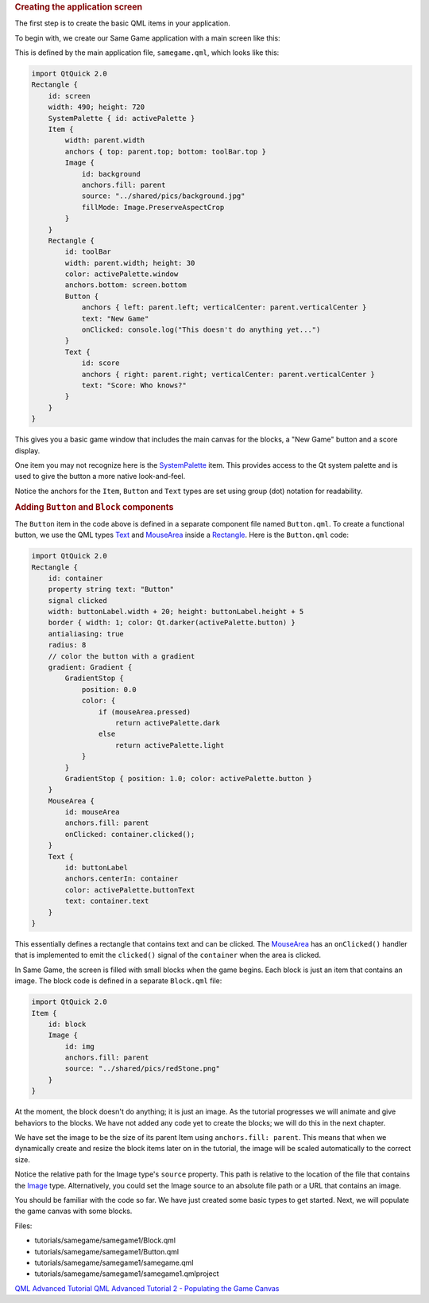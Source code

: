 

.. rubric:: Creating the application screen
   :name: creating-the-application-screen

The first step is to create the basic QML items in your application.

To begin with, we create our Same Game application with a main screen
like this:

|image0|

This is defined by the main application file, ``samegame.qml``, which
looks like this:

.. code:: qml

    import QtQuick 2.0
    Rectangle {
        id: screen
        width: 490; height: 720
        SystemPalette { id: activePalette }
        Item {
            width: parent.width
            anchors { top: parent.top; bottom: toolBar.top }
            Image {
                id: background
                anchors.fill: parent
                source: "../shared/pics/background.jpg"
                fillMode: Image.PreserveAspectCrop
            }
        }
        Rectangle {
            id: toolBar
            width: parent.width; height: 30
            color: activePalette.window
            anchors.bottom: screen.bottom
            Button {
                anchors { left: parent.left; verticalCenter: parent.verticalCenter }
                text: "New Game"
                onClicked: console.log("This doesn't do anything yet...")
            }
            Text {
                id: score
                anchors { right: parent.right; verticalCenter: parent.verticalCenter }
                text: "Score: Who knows?"
            }
        }
    }

This gives you a basic game window that includes the main canvas for the
blocks, a "New Game" button and a score display.

One item you may not recognize here is the
`SystemPalette </sdk/apps/qml/QtQuick/SystemPalette/>`__ item. This
provides access to the Qt system palette and is used to give the button
a more native look-and-feel.

Notice the anchors for the ``Item``, ``Button`` and ``Text`` types are
set using group (dot) notation for readability.

.. rubric:: Adding ``Button`` and ``Block`` components
   :name: adding-button-and-block-components

The ``Button`` item in the code above is defined in a separate component
file named ``Button.qml``. To create a functional button, we use the QML
types `Text </sdk/apps/qml/QtQuick/qtquick-releasenotes#text>`__ and
`MouseArea </sdk/apps/qml/QtQuick/MouseArea/>`__ inside a
`Rectangle </sdk/apps/qml/QtQuick/Rectangle/>`__. Here is the
``Button.qml`` code:

.. code:: qml

    import QtQuick 2.0
    Rectangle {
        id: container
        property string text: "Button"
        signal clicked
        width: buttonLabel.width + 20; height: buttonLabel.height + 5
        border { width: 1; color: Qt.darker(activePalette.button) }
        antialiasing: true
        radius: 8
        // color the button with a gradient
        gradient: Gradient {
            GradientStop {
                position: 0.0
                color: {
                    if (mouseArea.pressed)
                        return activePalette.dark
                    else
                        return activePalette.light
                }
            }
            GradientStop { position: 1.0; color: activePalette.button }
        }
        MouseArea {
            id: mouseArea
            anchors.fill: parent
            onClicked: container.clicked();
        }
        Text {
            id: buttonLabel
            anchors.centerIn: container
            color: activePalette.buttonText
            text: container.text
        }
    }

This essentially defines a rectangle that contains text and can be
clicked. The `MouseArea </sdk/apps/qml/QtQuick/MouseArea/>`__ has an
``onClicked()`` handler that is implemented to emit the ``clicked()``
signal of the ``container`` when the area is clicked.

In Same Game, the screen is filled with small blocks when the game
begins. Each block is just an item that contains an image. The block
code is defined in a separate ``Block.qml`` file:

.. code:: qml

    import QtQuick 2.0
    Item {
        id: block
        Image {
            id: img
            anchors.fill: parent
            source: "../shared/pics/redStone.png"
        }
    }

At the moment, the block doesn't do anything; it is just an image. As
the tutorial progresses we will animate and give behaviors to the
blocks. We have not added any code yet to create the blocks; we will do
this in the next chapter.

We have set the image to be the size of its parent Item using
``anchors.fill: parent``. This means that when we dynamically create and
resize the block items later on in the tutorial, the image will be
scaled automatically to the correct size.

Notice the relative path for the Image type's ``source`` property. This
path is relative to the location of the file that contains the
`Image </sdk/apps/qml/QtQuick/imageelements#image>`__ type.
Alternatively, you could set the Image source to an absolute file path
or a URL that contains an image.

You should be familiar with the code so far. We have just created some
basic types to get started. Next, we will populate the game canvas with
some blocks.

Files:

-  tutorials/samegame/samegame1/Block.qml
-  tutorials/samegame/samegame1/Button.qml
-  tutorials/samegame/samegame1/samegame.qml
-  tutorials/samegame/samegame1/samegame1.qmlproject

`QML Advanced Tutorial </sdk/apps/qml/QtQuick/qml-advtutorial/>`__ `QML
Advanced Tutorial 2 - Populating the Game
Canvas </sdk/apps/qml/QtQuick/tutorials-samegame-samegame2/>`__

.. |image0| image:: /media/sdk/apps/qml/qtquick-tutorials-samegame-samegame1-example/images/declarative-adv-tutorial1.png

